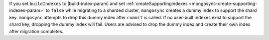 If you set ``buildIndexes`` to |build-index-param| and set :ref:`createSupportingIndexes
<mongosync-create-supporting-indexes-param>` to ``false`` while migrating
to a sharded cluster, ``mongosync`` creates a dummy index to support the shard key. 
``mongosync`` attempts to drop this dummy index after ``commit`` is called. 
If no user-built indexes exist to support the shard key, dropping the 
dummy index will fail. Users are advised to drop the dummy index and
create their own index after migration completes.